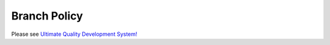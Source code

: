 Branch Policy
#############


Please see `Ultimate Quality Development System! </content/pages/UltimateQualityDevelopmentSystem.html>`_
